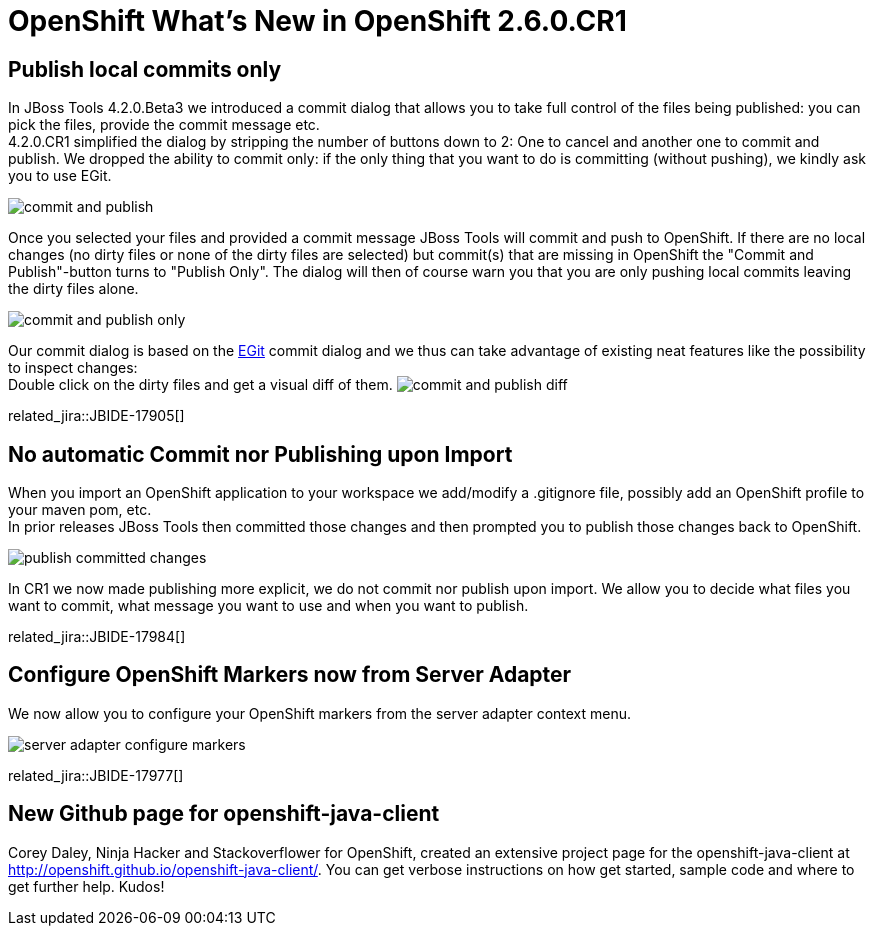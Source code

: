 = OpenShift What's New in OpenShift 2.6.0.CR1
:page-layout: whatsnew
:page-component_id: openshift
:page-component_version: 2.6.0.CR1
:page-product_id: jbt_core 
:page-product_version: 4.2.0.CR1

== Publish local commits only
In JBoss Tools 4.2.0.Beta3 we introduced a commit dialog that allows you to take full control of the files being published: you can pick the files, provide the commit message etc. +
4.2.0.CR1 simplified the dialog by stripping the number of buttons down to 2: One to cancel and another one to commit and publish. We dropped the ability to commit only: 
if the only thing that you want to do is committing (without pushing), we kindly ask you to use EGit.

image:./images/commit-and-publish.png[]

Once you selected your files and provided a commit message JBoss Tools will commit and push to OpenShift. 
If there are no local changes (no dirty files or none of the dirty files are selected) but commit(s) that are missing in OpenShift the "Commit and Publish"-button turns to "Publish Only". 
The dialog will then of course warn you that you are only pushing local commits leaving the dirty files alone.

image:./images/commit-and-publish-only.png[]

Our commit dialog is based on the http://www.eclipse.org/egit/[EGit] commit dialog and we thus can 	take advantage of existing neat features like the possibility to inspect changes: +
Double click on the dirty files and get a visual diff of them. 
image:./images/commit-and-publish-diff.png[]

related_jira::JBIDE-17905[]

== No automatic Commit nor Publishing upon Import
When you import an OpenShift application to your workspace we add/modify a .gitignore file, possibly add an OpenShift profile to your maven pom, etc. +
In prior releases JBoss Tools then committed those changes and then prompted you to publish those changes back to OpenShift.

image:./images/publish-committed-changes.png[]

In CR1 we now made publishing more explicit, we do not commit nor publish upon import. We allow you to decide what files you want to commit, what message you want to use and when you want to publish. 

related_jira::JBIDE-17984[]

== Configure OpenShift Markers now from Server Adapter
We now allow you to configure your OpenShift markers from the server adapter context menu.

image:./images/server-adapter-configure-markers.png[]

related_jira::JBIDE-17977[]

== New Github page for openshift-java-client
Corey Daley, Ninja Hacker and Stackoverflower for OpenShift, created an extensive project page for the openshift-java-client at http://openshift.github.io/openshift-java-client/. 
You can get verbose instructions on how get started, sample code and where to get further help. Kudos!
